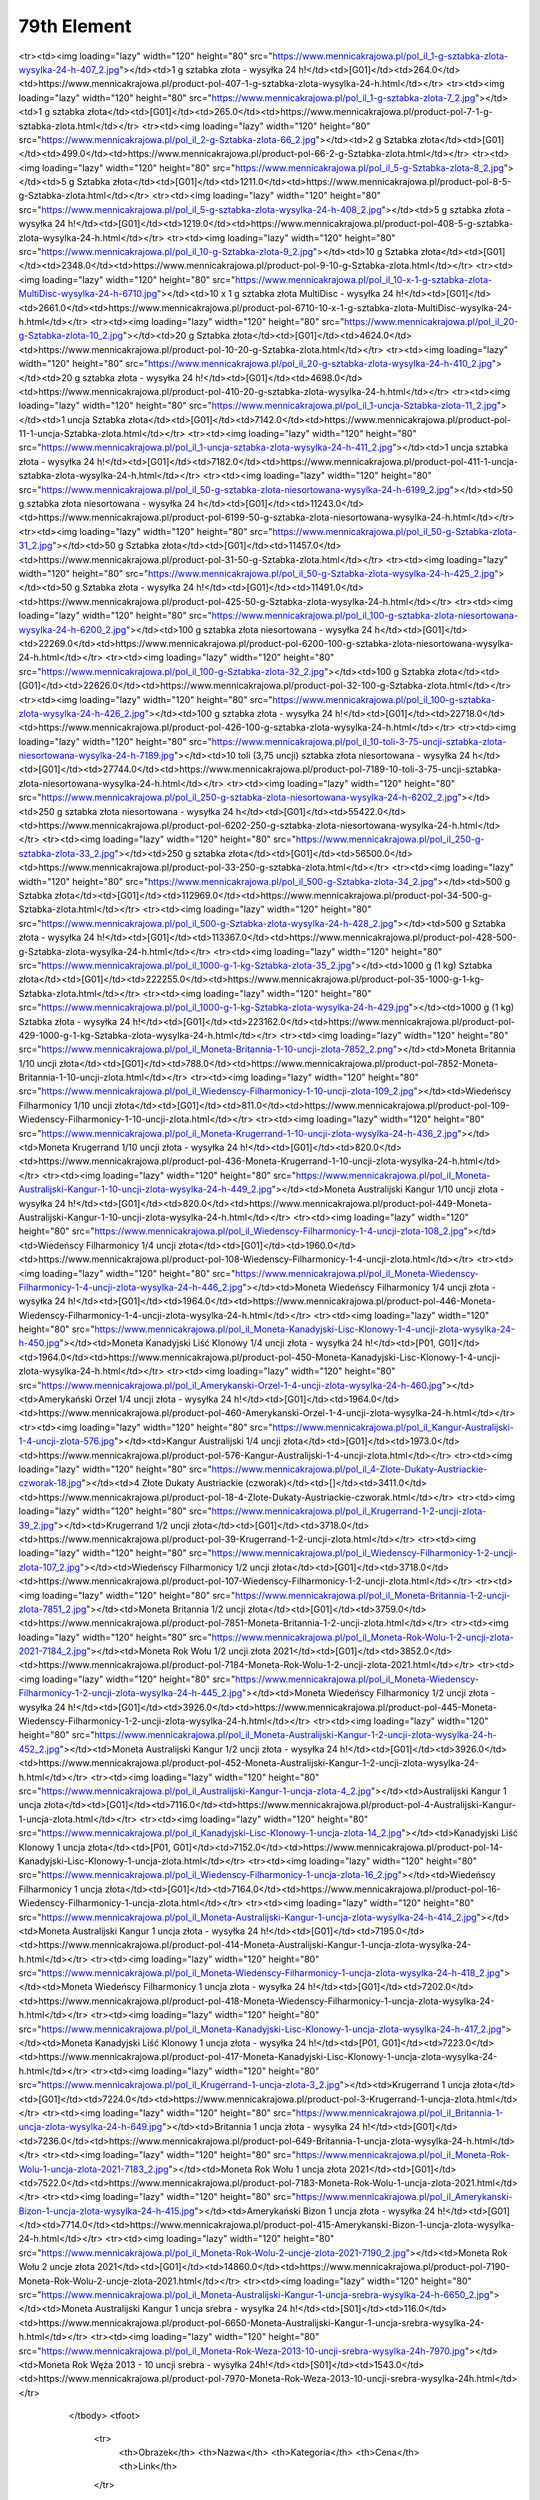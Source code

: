 ************
79th Element
************

.. raw:: html

    <table id="my-table" class="table table-striped table-hover table-sm" style="width:100%">
            <thead>
                <tr>
                    <th>Obrazek</th>
                    <th>Nazwa</th>
                    <th>Kategoria</th>
                    <th>Cena</th>
                    <th>Link</th>
                </tr>
            </thead>
            <tbody>
                        <tr><td><img loading="lazy" width="120" height="80" src="https://www.mennicakrajowa.pl/pol_il_1-g-sztabka-zlota-niesortowana-wysylka-24-h-6191_2.jpg"></td><td>1 g sztabka złota niesortowana - wysyłka 24 h</td><td>[G01]</td><td>231.0</td><td>https://www.mennicakrajowa.pl/product-pol-6191-1-g-sztabka-zlota-niesortowana-wysylka-24-h.html</td></tr><tr><td><img loading="lazy" width="120" height="80" src="https://www.mennicakrajowa.pl/pol_il_1-g-sztabka-zlota-wysylka-24-h-407_2.jpg"></td><td>1 g sztabka złota - wysyłka 24 h!</td><td>[G01]</td><td>264.0</td><td>https://www.mennicakrajowa.pl/product-pol-407-1-g-sztabka-zlota-wysylka-24-h.html</td></tr><tr><td><img loading="lazy" width="120" height="80" src="https://www.mennicakrajowa.pl/pol_il_1-g-sztabka-zlota-7_2.jpg"></td><td>1 g sztabka złota</td><td>[G01]</td><td>265.0</td><td>https://www.mennicakrajowa.pl/product-pol-7-1-g-sztabka-zlota.html</td></tr><tr><td><img loading="lazy" width="120" height="80" src="https://www.mennicakrajowa.pl/pol_il_2-g-Sztabka-zlota-66_2.jpg"></td><td>2 g Sztabka złota</td><td>[G01]</td><td>499.0</td><td>https://www.mennicakrajowa.pl/product-pol-66-2-g-Sztabka-zlota.html</td></tr><tr><td><img loading="lazy" width="120" height="80" src="https://www.mennicakrajowa.pl/pol_il_5-g-Sztabka-zlota-8_2.jpg"></td><td>5 g Sztabka złota</td><td>[G01]</td><td>1211.0</td><td>https://www.mennicakrajowa.pl/product-pol-8-5-g-Sztabka-zlota.html</td></tr><tr><td><img loading="lazy" width="120" height="80" src="https://www.mennicakrajowa.pl/pol_il_5-g-sztabka-zlota-wysylka-24-h-408_2.jpg"></td><td>5 g sztabka złota - wysyłka 24 h!</td><td>[G01]</td><td>1219.0</td><td>https://www.mennicakrajowa.pl/product-pol-408-5-g-sztabka-zlota-wysylka-24-h.html</td></tr><tr><td><img loading="lazy" width="120" height="80" src="https://www.mennicakrajowa.pl/pol_il_10-g-Sztabka-zlota-9_2.jpg"></td><td>10 g Sztabka złota</td><td>[G01]</td><td>2348.0</td><td>https://www.mennicakrajowa.pl/product-pol-9-10-g-Sztabka-zlota.html</td></tr><tr><td><img loading="lazy" width="120" height="80" src="https://www.mennicakrajowa.pl/pol_il_10-x-1-g-sztabka-zlota-MultiDisc-wysylka-24-h-6710.jpg"></td><td>10 x 1 g sztabka złota MultiDisc - wysyłka 24 h!</td><td>[G01]</td><td>2661.0</td><td>https://www.mennicakrajowa.pl/product-pol-6710-10-x-1-g-sztabka-zlota-MultiDisc-wysylka-24-h.html</td></tr><tr><td><img loading="lazy" width="120" height="80" src="https://www.mennicakrajowa.pl/pol_il_20-g-Sztabka-zlota-10_2.jpg"></td><td>20 g Sztabka złota</td><td>[G01]</td><td>4624.0</td><td>https://www.mennicakrajowa.pl/product-pol-10-20-g-Sztabka-zlota.html</td></tr><tr><td><img loading="lazy" width="120" height="80" src="https://www.mennicakrajowa.pl/pol_il_20-g-sztabka-zlota-wysylka-24-h-410_2.jpg"></td><td>20 g sztabka złota - wysyłka 24 h!</td><td>[G01]</td><td>4698.0</td><td>https://www.mennicakrajowa.pl/product-pol-410-20-g-sztabka-zlota-wysylka-24-h.html</td></tr><tr><td><img loading="lazy" width="120" height="80" src="https://www.mennicakrajowa.pl/pol_il_1-uncja-Sztabka-zlota-11_2.jpg"></td><td>1 uncja Sztabka złota</td><td>[G01]</td><td>7142.0</td><td>https://www.mennicakrajowa.pl/product-pol-11-1-uncja-Sztabka-zlota.html</td></tr><tr><td><img loading="lazy" width="120" height="80" src="https://www.mennicakrajowa.pl/pol_il_1-uncja-sztabka-zlota-wysylka-24-h-411_2.jpg"></td><td>1 uncja sztabka złota - wysyłka 24 h!</td><td>[G01]</td><td>7182.0</td><td>https://www.mennicakrajowa.pl/product-pol-411-1-uncja-sztabka-zlota-wysylka-24-h.html</td></tr><tr><td><img loading="lazy" width="120" height="80" src="https://www.mennicakrajowa.pl/pol_il_50-g-sztabka-zlota-niesortowana-wysylka-24-h-6199_2.jpg"></td><td>50 g sztabka złota niesortowana - wysyłka 24 h</td><td>[G01]</td><td>11243.0</td><td>https://www.mennicakrajowa.pl/product-pol-6199-50-g-sztabka-zlota-niesortowana-wysylka-24-h.html</td></tr><tr><td><img loading="lazy" width="120" height="80" src="https://www.mennicakrajowa.pl/pol_il_50-g-Sztabka-zlota-31_2.jpg"></td><td>50 g Sztabka złota</td><td>[G01]</td><td>11457.0</td><td>https://www.mennicakrajowa.pl/product-pol-31-50-g-Sztabka-zlota.html</td></tr><tr><td><img loading="lazy" width="120" height="80" src="https://www.mennicakrajowa.pl/pol_il_50-g-Sztabka-zlota-wysylka-24-h-425_2.jpg"></td><td>50 g Sztabka złota - wysyłka 24 h!</td><td>[G01]</td><td>11491.0</td><td>https://www.mennicakrajowa.pl/product-pol-425-50-g-Sztabka-zlota-wysylka-24-h.html</td></tr><tr><td><img loading="lazy" width="120" height="80" src="https://www.mennicakrajowa.pl/pol_il_100-g-sztabka-zlota-niesortowana-wysylka-24-h-6200_2.jpg"></td><td>100 g sztabka złota niesortowana - wysyłka 24 h</td><td>[G01]</td><td>22269.0</td><td>https://www.mennicakrajowa.pl/product-pol-6200-100-g-sztabka-zlota-niesortowana-wysylka-24-h.html</td></tr><tr><td><img loading="lazy" width="120" height="80" src="https://www.mennicakrajowa.pl/pol_il_100-g-Sztabka-zlota-32_2.jpg"></td><td>100 g Sztabka złota</td><td>[G01]</td><td>22626.0</td><td>https://www.mennicakrajowa.pl/product-pol-32-100-g-Sztabka-zlota.html</td></tr><tr><td><img loading="lazy" width="120" height="80" src="https://www.mennicakrajowa.pl/pol_il_100-g-sztabka-zlota-wysylka-24-h-426_2.jpg"></td><td>100 g sztabka złota - wysyłka 24 h!</td><td>[G01]</td><td>22718.0</td><td>https://www.mennicakrajowa.pl/product-pol-426-100-g-sztabka-zlota-wysylka-24-h.html</td></tr><tr><td><img loading="lazy" width="120" height="80" src="https://www.mennicakrajowa.pl/pol_il_10-toli-3-75-uncji-sztabka-zlota-niesortowana-wysylka-24-h-7189.jpg"></td><td>10 toli (3,75 uncji) sztabka złota niesortowana - wysyłka 24 h</td><td>[G01]</td><td>27744.0</td><td>https://www.mennicakrajowa.pl/product-pol-7189-10-toli-3-75-uncji-sztabka-zlota-niesortowana-wysylka-24-h.html</td></tr><tr><td><img loading="lazy" width="120" height="80" src="https://www.mennicakrajowa.pl/pol_il_250-g-sztabka-zlota-niesortowana-wysylka-24-h-6202_2.jpg"></td><td>250 g sztabka złota niesortowana - wysyłka 24 h</td><td>[G01]</td><td>55422.0</td><td>https://www.mennicakrajowa.pl/product-pol-6202-250-g-sztabka-zlota-niesortowana-wysylka-24-h.html</td></tr><tr><td><img loading="lazy" width="120" height="80" src="https://www.mennicakrajowa.pl/pol_il_250-g-sztabka-zlota-33_2.jpg"></td><td>250 g sztabka złota</td><td>[G01]</td><td>56500.0</td><td>https://www.mennicakrajowa.pl/product-pol-33-250-g-sztabka-zlota.html</td></tr><tr><td><img loading="lazy" width="120" height="80" src="https://www.mennicakrajowa.pl/pol_il_500-g-Sztabka-zlota-34_2.jpg"></td><td>500 g Sztabka złota</td><td>[G01]</td><td>112969.0</td><td>https://www.mennicakrajowa.pl/product-pol-34-500-g-Sztabka-zlota.html</td></tr><tr><td><img loading="lazy" width="120" height="80" src="https://www.mennicakrajowa.pl/pol_il_500-g-Sztabka-zlota-wysylka-24-h-428_2.jpg"></td><td>500 g Sztabka złota - wysyłka 24 h!</td><td>[G01]</td><td>113367.0</td><td>https://www.mennicakrajowa.pl/product-pol-428-500-g-Sztabka-zlota-wysylka-24-h.html</td></tr><tr><td><img loading="lazy" width="120" height="80" src="https://www.mennicakrajowa.pl/pol_il_1000-g-1-kg-Sztabka-zlota-35_2.jpg"></td><td>1000 g (1 kg) Sztabka złota</td><td>[G01]</td><td>222255.0</td><td>https://www.mennicakrajowa.pl/product-pol-35-1000-g-1-kg-Sztabka-zlota.html</td></tr><tr><td><img loading="lazy" width="120" height="80" src="https://www.mennicakrajowa.pl/pol_il_1000-g-1-kg-Sztabka-zlota-wysylka-24-h-429.jpg"></td><td>1000 g (1 kg) Sztabka złota - wysyłka 24 h!</td><td>[G01]</td><td>223162.0</td><td>https://www.mennicakrajowa.pl/product-pol-429-1000-g-1-kg-Sztabka-zlota-wysylka-24-h.html</td></tr><tr><td><img loading="lazy" width="120" height="80" src="https://www.mennicakrajowa.pl/pol_il_Moneta-Britannia-1-10-uncji-zlota-7852_2.png"></td><td>Moneta Britannia 1/10 uncji złota</td><td>[G01]</td><td>788.0</td><td>https://www.mennicakrajowa.pl/product-pol-7852-Moneta-Britannia-1-10-uncji-zlota.html</td></tr><tr><td><img loading="lazy" width="120" height="80" src="https://www.mennicakrajowa.pl/pol_il_Wiedenscy-Filharmonicy-1-10-uncji-zlota-109_2.jpg"></td><td>Wiedeńscy Filharmonicy 1/10 uncji złota</td><td>[G01]</td><td>811.0</td><td>https://www.mennicakrajowa.pl/product-pol-109-Wiedenscy-Filharmonicy-1-10-uncji-zlota.html</td></tr><tr><td><img loading="lazy" width="120" height="80" src="https://www.mennicakrajowa.pl/pol_il_Moneta-Krugerrand-1-10-uncji-zlota-wysylka-24-h-436_2.jpg"></td><td>Moneta Krugerrand 1/10 uncji złota - wysyłka 24 h!</td><td>[G01]</td><td>820.0</td><td>https://www.mennicakrajowa.pl/product-pol-436-Moneta-Krugerrand-1-10-uncji-zlota-wysylka-24-h.html</td></tr><tr><td><img loading="lazy" width="120" height="80" src="https://www.mennicakrajowa.pl/pol_il_Moneta-Australijski-Kangur-1-10-uncji-zlota-wysylka-24-h-449_2.jpg"></td><td>Moneta Australijski Kangur 1/10 uncji złota - wysyłka 24 h!</td><td>[G01]</td><td>820.0</td><td>https://www.mennicakrajowa.pl/product-pol-449-Moneta-Australijski-Kangur-1-10-uncji-zlota-wysylka-24-h.html</td></tr><tr><td><img loading="lazy" width="120" height="80" src="https://www.mennicakrajowa.pl/pol_il_Wiedenscy-Filharmonicy-1-4-uncji-zlota-108_2.jpg"></td><td>Wiedeńscy Filharmonicy 1/4 uncji złota</td><td>[G01]</td><td>1960.0</td><td>https://www.mennicakrajowa.pl/product-pol-108-Wiedenscy-Filharmonicy-1-4-uncji-zlota.html</td></tr><tr><td><img loading="lazy" width="120" height="80" src="https://www.mennicakrajowa.pl/pol_il_Moneta-Wiedenscy-Filharmonicy-1-4-uncji-zlota-wysylka-24-h-446_2.jpg"></td><td>Moneta Wiedeńscy Filharmonicy 1/4 uncji złota - wysyłka 24 h!</td><td>[G01]</td><td>1964.0</td><td>https://www.mennicakrajowa.pl/product-pol-446-Moneta-Wiedenscy-Filharmonicy-1-4-uncji-zlota-wysylka-24-h.html</td></tr><tr><td><img loading="lazy" width="120" height="80" src="https://www.mennicakrajowa.pl/pol_il_Moneta-Kanadyjski-Lisc-Klonowy-1-4-uncji-zlota-wysylka-24-h-450.jpg"></td><td>Moneta Kanadyjski Liść Klonowy 1/4 uncji złota - wysyłka 24 h!</td><td>[P01, G01]</td><td>1964.0</td><td>https://www.mennicakrajowa.pl/product-pol-450-Moneta-Kanadyjski-Lisc-Klonowy-1-4-uncji-zlota-wysylka-24-h.html</td></tr><tr><td><img loading="lazy" width="120" height="80" src="https://www.mennicakrajowa.pl/pol_il_Amerykanski-Orzel-1-4-uncji-zlota-wysylka-24-h-460.jpg"></td><td>Amerykański Orzeł 1/4 uncji złota - wysyłka 24 h!</td><td>[G01]</td><td>1964.0</td><td>https://www.mennicakrajowa.pl/product-pol-460-Amerykanski-Orzel-1-4-uncji-zlota-wysylka-24-h.html</td></tr><tr><td><img loading="lazy" width="120" height="80" src="https://www.mennicakrajowa.pl/pol_il_Kangur-Australijski-1-4-uncji-zlota-576.jpg"></td><td>Kangur Australijski 1/4 uncji złota</td><td>[G01]</td><td>1973.0</td><td>https://www.mennicakrajowa.pl/product-pol-576-Kangur-Australijski-1-4-uncji-zlota.html</td></tr><tr><td><img loading="lazy" width="120" height="80" src="https://www.mennicakrajowa.pl/pol_il_4-Zlote-Dukaty-Austriackie-czworak-18.jpg"></td><td>4 Złote Dukaty Austriackie (czworak)</td><td>[]</td><td>3411.0</td><td>https://www.mennicakrajowa.pl/product-pol-18-4-Zlote-Dukaty-Austriackie-czworak.html</td></tr><tr><td><img loading="lazy" width="120" height="80" src="https://www.mennicakrajowa.pl/pol_il_Krugerrand-1-2-uncji-zlota-39_2.jpg"></td><td>Krugerrand 1/2 uncji złota</td><td>[G01]</td><td>3718.0</td><td>https://www.mennicakrajowa.pl/product-pol-39-Krugerrand-1-2-uncji-zlota.html</td></tr><tr><td><img loading="lazy" width="120" height="80" src="https://www.mennicakrajowa.pl/pol_il_Wiedenscy-Filharmonicy-1-2-uncji-zlota-107_2.jpg"></td><td>Wiedeńscy Filharmonicy 1/2 uncji złota</td><td>[G01]</td><td>3718.0</td><td>https://www.mennicakrajowa.pl/product-pol-107-Wiedenscy-Filharmonicy-1-2-uncji-zlota.html</td></tr><tr><td><img loading="lazy" width="120" height="80" src="https://www.mennicakrajowa.pl/pol_il_Moneta-Britannia-1-2-uncji-zlota-7851_2.jpg"></td><td>Moneta Britannia 1/2 uncji złota</td><td>[G01]</td><td>3759.0</td><td>https://www.mennicakrajowa.pl/product-pol-7851-Moneta-Britannia-1-2-uncji-zlota.html</td></tr><tr><td><img loading="lazy" width="120" height="80" src="https://www.mennicakrajowa.pl/pol_il_Moneta-Rok-Wolu-1-2-uncji-zlota-2021-7184_2.jpg"></td><td>Moneta Rok Wołu 1/2 uncji złota 2021</td><td>[G01]</td><td>3852.0</td><td>https://www.mennicakrajowa.pl/product-pol-7184-Moneta-Rok-Wolu-1-2-uncji-zlota-2021.html</td></tr><tr><td><img loading="lazy" width="120" height="80" src="https://www.mennicakrajowa.pl/pol_il_Moneta-Wiedenscy-Filharmonicy-1-2-uncji-zlota-wysylka-24-h-445_2.jpg"></td><td>Moneta Wiedeńscy Filharmonicy 1/2 uncji złota - wysyłka 24 h!</td><td>[G01]</td><td>3926.0</td><td>https://www.mennicakrajowa.pl/product-pol-445-Moneta-Wiedenscy-Filharmonicy-1-2-uncji-zlota-wysylka-24-h.html</td></tr><tr><td><img loading="lazy" width="120" height="80" src="https://www.mennicakrajowa.pl/pol_il_Moneta-Australijski-Kangur-1-2-uncji-zlota-wysylka-24-h-452_2.jpg"></td><td>Moneta Australijski Kangur 1/2 uncji złota - wysyłka 24 h!</td><td>[G01]</td><td>3926.0</td><td>https://www.mennicakrajowa.pl/product-pol-452-Moneta-Australijski-Kangur-1-2-uncji-zlota-wysylka-24-h.html</td></tr><tr><td><img loading="lazy" width="120" height="80" src="https://www.mennicakrajowa.pl/pol_il_Australijski-Kangur-1-uncja-zlota-4_2.jpg"></td><td>Australijski Kangur 1 uncja złota</td><td>[G01]</td><td>7116.0</td><td>https://www.mennicakrajowa.pl/product-pol-4-Australijski-Kangur-1-uncja-zlota.html</td></tr><tr><td><img loading="lazy" width="120" height="80" src="https://www.mennicakrajowa.pl/pol_il_Kanadyjski-Lisc-Klonowy-1-uncja-zlota-14_2.jpg"></td><td>Kanadyjski Liść Klonowy 1 uncja złota</td><td>[P01, G01]</td><td>7152.0</td><td>https://www.mennicakrajowa.pl/product-pol-14-Kanadyjski-Lisc-Klonowy-1-uncja-zlota.html</td></tr><tr><td><img loading="lazy" width="120" height="80" src="https://www.mennicakrajowa.pl/pol_il_Wiedenscy-Filharmonicy-1-uncja-zlota-16_2.jpg"></td><td>Wiedeńscy Filharmonicy 1 uncja złota</td><td>[G01]</td><td>7164.0</td><td>https://www.mennicakrajowa.pl/product-pol-16-Wiedenscy-Filharmonicy-1-uncja-zlota.html</td></tr><tr><td><img loading="lazy" width="120" height="80" src="https://www.mennicakrajowa.pl/pol_il_Moneta-Australijski-Kangur-1-uncja-zlota-wysylka-24-h-414_2.jpg"></td><td>Moneta Australijski Kangur 1 uncja złota - wysyłka 24 h!</td><td>[G01]</td><td>7195.0</td><td>https://www.mennicakrajowa.pl/product-pol-414-Moneta-Australijski-Kangur-1-uncja-zlota-wysylka-24-h.html</td></tr><tr><td><img loading="lazy" width="120" height="80" src="https://www.mennicakrajowa.pl/pol_il_Moneta-Wiedenscy-Filharmonicy-1-uncja-zlota-wysylka-24-h-418_2.jpg"></td><td>Moneta Wiedeńscy Filharmonicy 1 uncja złota - wysyłka 24 h!</td><td>[G01]</td><td>7202.0</td><td>https://www.mennicakrajowa.pl/product-pol-418-Moneta-Wiedenscy-Filharmonicy-1-uncja-zlota-wysylka-24-h.html</td></tr><tr><td><img loading="lazy" width="120" height="80" src="https://www.mennicakrajowa.pl/pol_il_Moneta-Kanadyjski-Lisc-Klonowy-1-uncja-zlota-wysylka-24-h-417_2.jpg"></td><td>Moneta Kanadyjski Liść Klonowy 1 uncja złota - wysyłka 24 h!</td><td>[P01, G01]</td><td>7223.0</td><td>https://www.mennicakrajowa.pl/product-pol-417-Moneta-Kanadyjski-Lisc-Klonowy-1-uncja-zlota-wysylka-24-h.html</td></tr><tr><td><img loading="lazy" width="120" height="80" src="https://www.mennicakrajowa.pl/pol_il_Krugerrand-1-uncja-zlota-3_2.jpg"></td><td>Krugerrand 1 uncja złota</td><td>[G01]</td><td>7224.0</td><td>https://www.mennicakrajowa.pl/product-pol-3-Krugerrand-1-uncja-zlota.html</td></tr><tr><td><img loading="lazy" width="120" height="80" src="https://www.mennicakrajowa.pl/pol_il_Britannia-1-uncja-zlota-wysylka-24-h-649.jpg"></td><td>Britannia 1 uncja złota - wysyłka 24 h!</td><td>[G01]</td><td>7236.0</td><td>https://www.mennicakrajowa.pl/product-pol-649-Britannia-1-uncja-zlota-wysylka-24-h.html</td></tr><tr><td><img loading="lazy" width="120" height="80" src="https://www.mennicakrajowa.pl/pol_il_Moneta-Rok-Wolu-1-uncja-zlota-2021-7183_2.jpg"></td><td>Moneta Rok Wołu 1 uncja złota 2021</td><td>[G01]</td><td>7522.0</td><td>https://www.mennicakrajowa.pl/product-pol-7183-Moneta-Rok-Wolu-1-uncja-zlota-2021.html</td></tr><tr><td><img loading="lazy" width="120" height="80" src="https://www.mennicakrajowa.pl/pol_il_Amerykanski-Bizon-1-uncja-zlota-wysylka-24-h-415.jpg"></td><td>Amerykański Bizon 1 uncja złota - wysyłka 24 h!</td><td>[G01]</td><td>7714.0</td><td>https://www.mennicakrajowa.pl/product-pol-415-Amerykanski-Bizon-1-uncja-zlota-wysylka-24-h.html</td></tr><tr><td><img loading="lazy" width="120" height="80" src="https://www.mennicakrajowa.pl/pol_il_Moneta-Rok-Wolu-2-uncje-zlota-2021-7190_2.jpg"></td><td>Moneta Rok Wołu 2 uncje złota 2021</td><td>[G01]</td><td>14860.0</td><td>https://www.mennicakrajowa.pl/product-pol-7190-Moneta-Rok-Wolu-2-uncje-zlota-2021.html</td></tr><tr><td><img loading="lazy" width="120" height="80" src="https://www.mennicakrajowa.pl/pol_il_Moneta-Australijski-Kangur-1-uncja-srebra-wysylka-24-h-6650_2.jpg"></td><td>Moneta Australijski Kangur 1 uncja srebra - wysyłka 24 h!</td><td>[S01]</td><td>116.0</td><td>https://www.mennicakrajowa.pl/product-pol-6650-Moneta-Australijski-Kangur-1-uncja-srebra-wysylka-24-h.html</td></tr><tr><td><img loading="lazy" width="120" height="80" src="https://www.mennicakrajowa.pl/pol_il_Moneta-Rok-Weza-2013-10-uncji-srebra-wysylka-24h-7970.jpg"></td><td>Moneta Rok Węża 2013 - 10 uncji srebra - wysyłka 24h!</td><td>[S01]</td><td>1543.0</td><td>https://www.mennicakrajowa.pl/product-pol-7970-Moneta-Rok-Weza-2013-10-uncji-srebra-wysylka-24h.html</td></tr>
            </tbody>
            <tfoot>
                <tr>
                    <th>Obrazek</th>
                    <th>Nazwa</th>
                    <th>Kategoria</th>
                    <th>Cena</th>
                    <th>Link</th>
                </tr>
            </tfoot>
        </table>